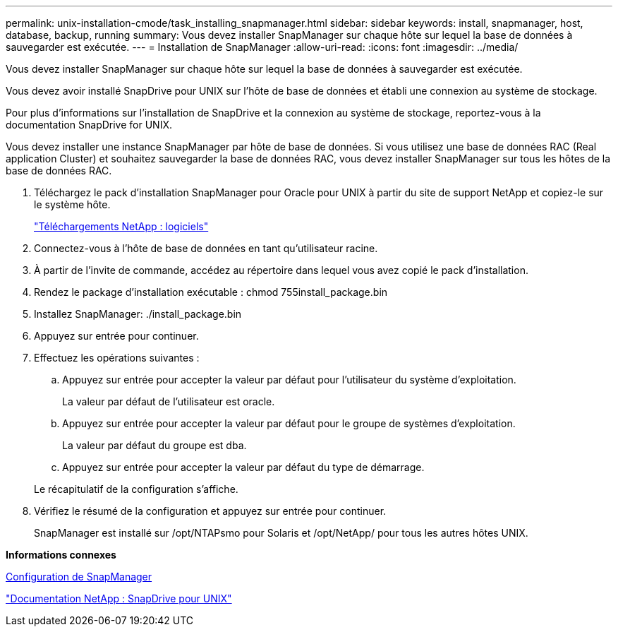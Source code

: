 ---
permalink: unix-installation-cmode/task_installing_snapmanager.html 
sidebar: sidebar 
keywords: install, snapmanager, host, database, backup, running 
summary: Vous devez installer SnapManager sur chaque hôte sur lequel la base de données à sauvegarder est exécutée. 
---
= Installation de SnapManager
:allow-uri-read: 
:icons: font
:imagesdir: ../media/


[role="lead"]
Vous devez installer SnapManager sur chaque hôte sur lequel la base de données à sauvegarder est exécutée.

Vous devez avoir installé SnapDrive pour UNIX sur l'hôte de base de données et établi une connexion au système de stockage.

Pour plus d'informations sur l'installation de SnapDrive et la connexion au système de stockage, reportez-vous à la documentation SnapDrive for UNIX.

Vous devez installer une instance SnapManager par hôte de base de données. Si vous utilisez une base de données RAC (Real application Cluster) et souhaitez sauvegarder la base de données RAC, vous devez installer SnapManager sur tous les hôtes de la base de données RAC.

. Téléchargez le pack d'installation SnapManager pour Oracle pour UNIX à partir du site de support NetApp et copiez-le sur le système hôte.
+
http://mysupport.netapp.com/NOW/cgi-bin/software["Téléchargements NetApp : logiciels"]

. Connectez-vous à l'hôte de base de données en tant qu'utilisateur racine.
. À partir de l'invite de commande, accédez au répertoire dans lequel vous avez copié le pack d'installation.
. Rendez le package d'installation exécutable : chmod 755install_package.bin
. Installez SnapManager: ./install_package.bin
. Appuyez sur entrée pour continuer.
. Effectuez les opérations suivantes :
+
.. Appuyez sur entrée pour accepter la valeur par défaut pour l'utilisateur du système d'exploitation.
+
La valeur par défaut de l'utilisateur est oracle.

.. Appuyez sur entrée pour accepter la valeur par défaut pour le groupe de systèmes d'exploitation.
+
La valeur par défaut du groupe est dba.

.. Appuyez sur entrée pour accepter la valeur par défaut du type de démarrage.


+
Le récapitulatif de la configuration s'affiche.

. Vérifiez le résumé de la configuration et appuyez sur entrée pour continuer.
+
SnapManager est installé sur /opt/NTAPsmo pour Solaris et /opt/NetApp/ pour tous les autres hôtes UNIX.



*Informations connexes*

xref:task_setting_up_snapmanager.adoc[Configuration de SnapManager]

http://mysupport.netapp.com/documentation/productlibrary/index.html?productID=30050["Documentation NetApp : SnapDrive pour UNIX"]
